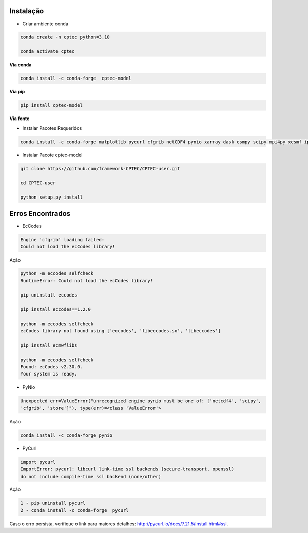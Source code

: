 Instalação
==========

- Criar ambiente conda

.. code-block:: console

  conda create -n cptec python=3.10

  conda activate cptec

**Via conda**
  
.. code-block:: console

  conda install -c conda-forge  cptec-model
  

**Via pip**
  
.. code-block:: console

  pip install cptec-model
  
**Via fonte**

- Instalar Pacotes Requeridos

.. code-block:: console

  conda install -c conda-forge matplotlib pycurl cfgrib netCDF4 pynio xarray dask esmpy scipy mpi4py xesmf ipykernel

- Instalar Pacote cptec-model

.. code-block:: console
 
  git clone https://github.com/framework-CPTEC/CPTEC-user.git

  cd CPTEC-user

  python setup.py install

Erros Encontrados
=================

- EcCodes

.. code-block:: console

  Engine 'cfgrib' loading failed:
  Could not load the ecCodes library!

Ação

.. code-block:: console

  python -m eccodes selfcheck
  RuntimeError: Could not load the ecCodes library!

  pip uninstall eccodes

  pip install eccodes==1.2.0

  python -m eccodes selfcheck
  ecCodes library not found using ['eccodes', 'libeccodes.so', 'libeccodes']

  pip install ecmwflibs

  python -m eccodes selfcheck
  Found: ecCodes v2.30.0.
  Your system is ready.

- PyNio

.. code-block:: console

  Unexpected err=ValueError("unrecognized engine pynio must be one of: ['netcdf4', 'scipy', 
  'cfgrib', 'store']"), type(err)=<class 'ValueError'>

Ação

.. code-block:: console

  conda install -c conda-forge pynio

- PyCurl

.. code-block:: console

  import pycurl
  ImportError: pycurl: libcurl link-time ssl backends (secure-transport, openssl) 
  do not include compile-time ssl backend (none/other)

Ação

.. code-block:: console

  1 - pip uninstall pycurl 
  2 - conda install -c conda-forge  pycurl   


Caso o erro persista, verifique o link para maiores detalhes:
`<http://pycurl.io/docs/7.21.5/install.html#ssl>`_.
